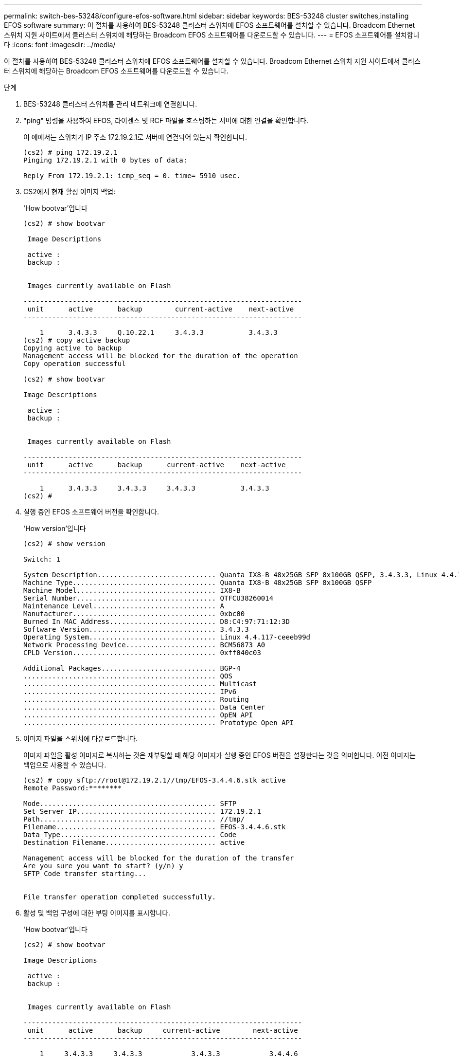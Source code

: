 ---
permalink: switch-bes-53248/configure-efos-software.html 
sidebar: sidebar 
keywords: BES-53248 cluster switches,installing EFOS software 
summary: 이 절차를 사용하여 BES-53248 클러스터 스위치에 EFOS 소프트웨어를 설치할 수 있습니다. Broadcom Ethernet 스위치 지원 사이트에서 클러스터 스위치에 해당하는 Broadcom EFOS 소프트웨어를 다운로드할 수 있습니다. 
---
= EFOS 소프트웨어를 설치합니다
:icons: font
:imagesdir: ../media/


[role="lead"]
이 절차를 사용하여 BES-53248 클러스터 스위치에 EFOS 소프트웨어를 설치할 수 있습니다. Broadcom Ethernet 스위치 지원 사이트에서 클러스터 스위치에 해당하는 Broadcom EFOS 소프트웨어를 다운로드할 수 있습니다.

.단계
. BES-53248 클러스터 스위치를 관리 네트워크에 연결합니다.
. "ping" 명령을 사용하여 EFOS, 라이센스 및 RCF 파일을 호스팅하는 서버에 대한 연결을 확인합니다.
+
이 예에서는 스위치가 IP 주소 172.19.2.1로 서버에 연결되어 있는지 확인합니다.

+
[listing]
----
(cs2) # ping 172.19.2.1
Pinging 172.19.2.1 with 0 bytes of data:

Reply From 172.19.2.1: icmp_seq = 0. time= 5910 usec.
----
. CS2에서 현재 활성 이미지 백업:
+
'How bootvar'입니다

+
[listing]
----
(cs2) # show bootvar

 Image Descriptions

 active :
 backup :


 Images currently available on Flash

--------------------------------------------------------------------
 unit      active      backup        current-active    next-active
--------------------------------------------------------------------

    1      3.4.3.3     Q.10.22.1     3.4.3.3           3.4.3.3
(cs2) # copy active backup
Copying active to backup
Management access will be blocked for the duration of the operation
Copy operation successful

(cs2) # show bootvar

Image Descriptions

 active :
 backup :


 Images currently available on Flash

--------------------------------------------------------------------
 unit      active      backup      current-active    next-active
--------------------------------------------------------------------

    1      3.4.3.3     3.4.3.3     3.4.3.3           3.4.3.3
(cs2) #
----
. 실행 중인 EFOS 소프트웨어 버전을 확인합니다.
+
'How version'입니다

+
[listing]
----
(cs2) # show version

Switch: 1

System Description............................. Quanta IX8-B 48x25GB SFP 8x100GB QSFP, 3.4.3.3, Linux 4.4.117-ceeeb99d, 2016.05.00.04
Machine Type................................... Quanta IX8-B 48x25GB SFP 8x100GB QSFP
Machine Model.................................. IX8-B
Serial Number.................................. QTFCU38260014
Maintenance Level.............................. A
Manufacturer................................... 0xbc00
Burned In MAC Address.......................... D8:C4:97:71:12:3D
Software Version............................... 3.4.3.3
Operating System............................... Linux 4.4.117-ceeeb99d
Network Processing Device...................... BCM56873_A0
CPLD Version................................... 0xff040c03

Additional Packages............................ BGP-4
...............................................	QOS
...............................................	Multicast
............................................... IPv6
............................................... Routing
............................................... Data Center
............................................... OpEN API
............................................... Prototype Open API
----
. 이미지 파일을 스위치에 다운로드합니다.
+
이미지 파일을 활성 이미지로 복사하는 것은 재부팅할 때 해당 이미지가 실행 중인 EFOS 버전을 설정한다는 것을 의미합니다. 이전 이미지는 백업으로 사용할 수 있습니다.

+
[listing]
----
(cs2) # copy sftp://root@172.19.2.1//tmp/EFOS-3.4.4.6.stk active
Remote Password:********

Mode........................................... SFTP
Set Server IP.................................. 172.19.2.1
Path........................................... //tmp/
Filename....................................... EFOS-3.4.4.6.stk
Data Type...................................... Code
Destination Filename........................... active

Management access will be blocked for the duration of the transfer
Are you sure you want to start? (y/n) y
SFTP Code transfer starting...


File transfer operation completed successfully.
----
. 활성 및 백업 구성에 대한 부팅 이미지를 표시합니다.
+
'How bootvar'입니다

+
[listing]
----
(cs2) # show bootvar

Image Descriptions

 active :
 backup :


 Images currently available on Flash

--------------------------------------------------------------------
 unit      active      backup     current-active        next-active
--------------------------------------------------------------------

    1     3.4.3.3     3.4.3.3            3.4.3.3            3.4.4.6
----
. 스위치를 재부팅합니다.
+
다시 로드

+
[listing]
----
(cs2) # reload

The system has unsaved changes.
Would you like to save them now? (y/n) y

Config file 'startup-config' created successfully .
Configuration Saved!
System will now restart!
----
. 다시 로그인하여 EFOS 소프트웨어의 새 버전을 확인합니다.
+
'How version'입니다

+
[listing]
----
(cs2) # show version

Switch: 1

System Description............................. x86_64-quanta_common_rglbmc-r0, 3.4.4.6, Linux 4.4.211-28a6fe76, 2016.05.00.04
Machine Type................................... x86_64-quanta_common_rglbmc-r0
Machine Model.................................. BES-53248
Serial Number.................................. QTFCU38260023
Maintenance Level.............................. A
Manufacturer................................... 0xbc00
Burned In MAC Address.......................... D8:C4:97:71:0F:40
Software Version............................... 3.4.4.6
Operating System............................... Linux 4.4.211-28a6fe76
Network Processing Device...................... BCM56873_A0
CPLD Version................................... 0xff040c03

Additional Packages............................ BGP-4
...............................................	QOS
...............................................	Multicast
............................................... IPv6
............................................... Routing
............................................... Data Center
............................................... OpEN API
............................................... Prototype Open API
----


* 관련 정보 *

https://www.broadcom.com/support/bes-switch["Broadcom Ethernet 스위치 지원"^]
